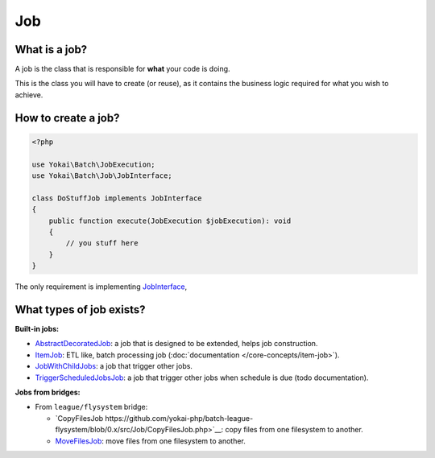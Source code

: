 Job
===

What is a job?
--------------

A job is the class that is responsible for **what** your code is doing.

This is the class you will have to create (or reuse), as it contains the
business logic required for what you wish to achieve.

How to create a job?
--------------------

.. code-block:: php

    <?php

    use Yokai\Batch\JobExecution;
    use Yokai\Batch\Job\JobInterface;

    class DoStuffJob implements JobInterface
    {
        public function execute(JobExecution $jobExecution): void
        {
            // you stuff here
        }
    }

The only requirement is implementing
`JobInterface <https://github.com/yokai-php/batch/tree/0.x/src/Job/JobInterface.php>`__,

What types of job exists?
-------------------------

**Built-in jobs:**

* `AbstractDecoratedJob <https://github.com/yokai-php/batch/tree/0.x/src/Job/AbstractDecoratedJob.php>`__: a job
  that is designed to be extended, helps job construction.
* `ItemJob <https://github.com/yokai-php/batch/tree/0.x/src/Job/Item/ItemJob.php>`__: ETL like, batch processing
  job (:doc:`documentation </core-concepts/item-job>`).
* `JobWithChildJobs <https://github.com/yokai-php/batch/tree/0.x/src/Job/JobWithChildJobs.php>`__: a job that
  trigger other jobs.
* `TriggerScheduledJobsJob <https://github.com/yokai-php/batch/tree/0.x/src/Trigger/TriggerScheduledJobsJob.php>`__:
  a job that trigger other jobs when schedule is due (todo documentation).

**Jobs from bridges:**

* From ``league/flysystem`` bridge:

  * `CopyFilesJob https://github.com/yokai-php/batch-league-flysystem/blob/0.x/src/Job/CopyFilesJob.php>`__:
    copy files from one filesystem to another.
  * `MoveFilesJob <https://github.com/yokai-php/batch-league-flysystem/blob/0.x/src/Job/MoveFilesJob.php>`__:
    move files from one filesystem to another.

.. seealso::
   | :doc:`How do I start a job? </core-concepts/job-launcher>`
   | :doc:`How do I build a batch processing job? </core-concepts/item-job>`
   | :doc:`How do I access parameters of a job? </core-concepts/job-parameter-accessor>`
